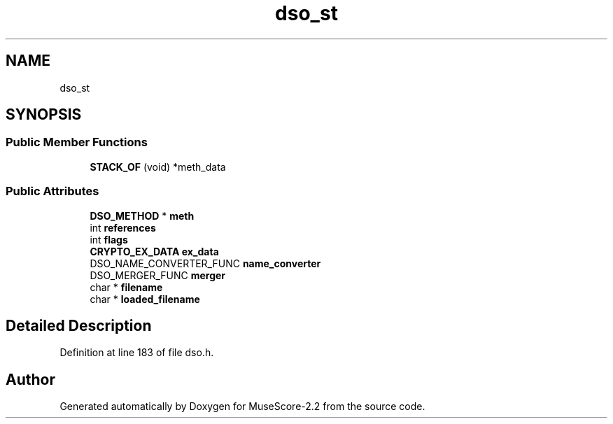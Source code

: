 .TH "dso_st" 3 "Mon Jun 5 2017" "MuseScore-2.2" \" -*- nroff -*-
.ad l
.nh
.SH NAME
dso_st
.SH SYNOPSIS
.br
.PP
.SS "Public Member Functions"

.in +1c
.ti -1c
.RI "\fBSTACK_OF\fP (void) *meth_data"
.br
.in -1c
.SS "Public Attributes"

.in +1c
.ti -1c
.RI "\fBDSO_METHOD\fP * \fBmeth\fP"
.br
.ti -1c
.RI "int \fBreferences\fP"
.br
.ti -1c
.RI "int \fBflags\fP"
.br
.ti -1c
.RI "\fBCRYPTO_EX_DATA\fP \fBex_data\fP"
.br
.ti -1c
.RI "DSO_NAME_CONVERTER_FUNC \fBname_converter\fP"
.br
.ti -1c
.RI "DSO_MERGER_FUNC \fBmerger\fP"
.br
.ti -1c
.RI "char * \fBfilename\fP"
.br
.ti -1c
.RI "char * \fBloaded_filename\fP"
.br
.in -1c
.SH "Detailed Description"
.PP 
Definition at line 183 of file dso\&.h\&.

.SH "Author"
.PP 
Generated automatically by Doxygen for MuseScore-2\&.2 from the source code\&.
